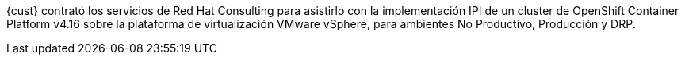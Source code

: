 ////
Proposito
-------
In a couple of sentences, briefly and at a high level describe the initiative
that RHC is supporting including business need, the technical challenge and the
approach to meeting the challenge.

Ejemplo
------
Red Hat Consulting was engaged by Acme Inc. to assist with the Application
Standardization 2.0 Project which seeks to address the audit risk associated
with non-compliant applications by automating the scanning, remediation and
reporting of non-compliant apps in the environment.  Ansible automation will be
used to establish standardized compliance scanning and remediation activities,
and record the results in the ServiceNow CMDB.

Ejemplo 2
------
(Prior to running the init script to build your engagement report, you can use
the following format to create a starter sentence using variables.  Note the
portions in "<>" are text meant to be replaced.)

Red Hat Consulting was engaged by {cust} to assist with {description} which
seeks to <describe what the initiative is meant to achieve> by <describe how
this engagement is going to support the initiative>.
////

{cust} contrató los servicios de Red Hat Consulting para asistirlo con la implementación IPI de un cluster de OpenShift Container Platform v4.16 sobre la plataforma de virtualización VMware vSphere, para ambientes No Productivo, Producción y DRP.

